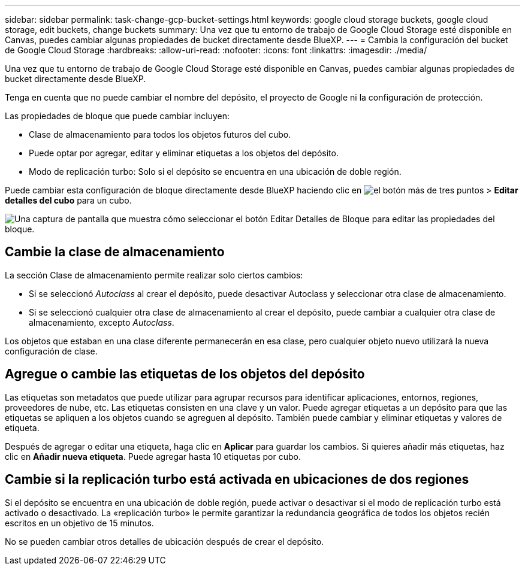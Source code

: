 ---
sidebar: sidebar 
permalink: task-change-gcp-bucket-settings.html 
keywords: google cloud storage buckets, google cloud storage, edit buckets, change buckets 
summary: Una vez que tu entorno de trabajo de Google Cloud Storage esté disponible en Canvas, puedes cambiar algunas propiedades de bucket directamente desde BlueXP. 
---
= Cambia la configuración del bucket de Google Cloud Storage
:hardbreaks:
:allow-uri-read: 
:nofooter: 
:icons: font
:linkattrs: 
:imagesdir: ./media/


[role="lead"]
Una vez que tu entorno de trabajo de Google Cloud Storage esté disponible en Canvas, puedes cambiar algunas propiedades de bucket directamente desde BlueXP.

Tenga en cuenta que no puede cambiar el nombre del depósito, el proyecto de Google ni la configuración de protección.

Las propiedades de bloque que puede cambiar incluyen:

* Clase de almacenamiento para todos los objetos futuros del cubo.
* Puede optar por agregar, editar y eliminar etiquetas a los objetos del depósito.
* Modo de replicación turbo: Solo si el depósito se encuentra en una ubicación de doble región.


Puede cambiar esta configuración de bloque directamente desde BlueXP haciendo clic en image:button-horizontal-more.gif["el botón más de tres puntos"] > *Editar detalles del cubo* para un cubo.

image:screenshot-edit-gcp-bucket.png["Una captura de pantalla que muestra cómo seleccionar el botón Editar Detalles de Bloque para editar las propiedades del bloque."]



== Cambie la clase de almacenamiento

La sección Clase de almacenamiento permite realizar solo ciertos cambios:

* Si se seleccionó _Autoclass_ al crear el depósito, puede desactivar Autoclass y seleccionar otra clase de almacenamiento.
* Si se seleccionó cualquier otra clase de almacenamiento al crear el depósito, puede cambiar a cualquier otra clase de almacenamiento, excepto _Autoclass_.


Los objetos que estaban en una clase diferente permanecerán en esa clase, pero cualquier objeto nuevo utilizará la nueva configuración de clase.



== Agregue o cambie las etiquetas de los objetos del depósito

Las etiquetas son metadatos que puede utilizar para agrupar recursos para identificar aplicaciones, entornos, regiones, proveedores de nube, etc. Las etiquetas consisten en una clave y un valor. Puede agregar etiquetas a un depósito para que las etiquetas se apliquen a los objetos cuando se agreguen al depósito. También puede cambiar y eliminar etiquetas y valores de etiqueta.

Después de agregar o editar una etiqueta, haga clic en *Aplicar* para guardar los cambios. Si quieres añadir más etiquetas, haz clic en *Añadir nueva etiqueta*. Puede agregar hasta 10 etiquetas por cubo.



== Cambie si la replicación turbo está activada en ubicaciones de dos regiones

Si el depósito se encuentra en una ubicación de doble región, puede activar o desactivar si el modo de replicación turbo está activado o desactivado. La «replicación turbo» le permite garantizar la redundancia geográfica de todos los objetos recién escritos en un objetivo de 15 minutos.

No se pueden cambiar otros detalles de ubicación después de crear el depósito.
